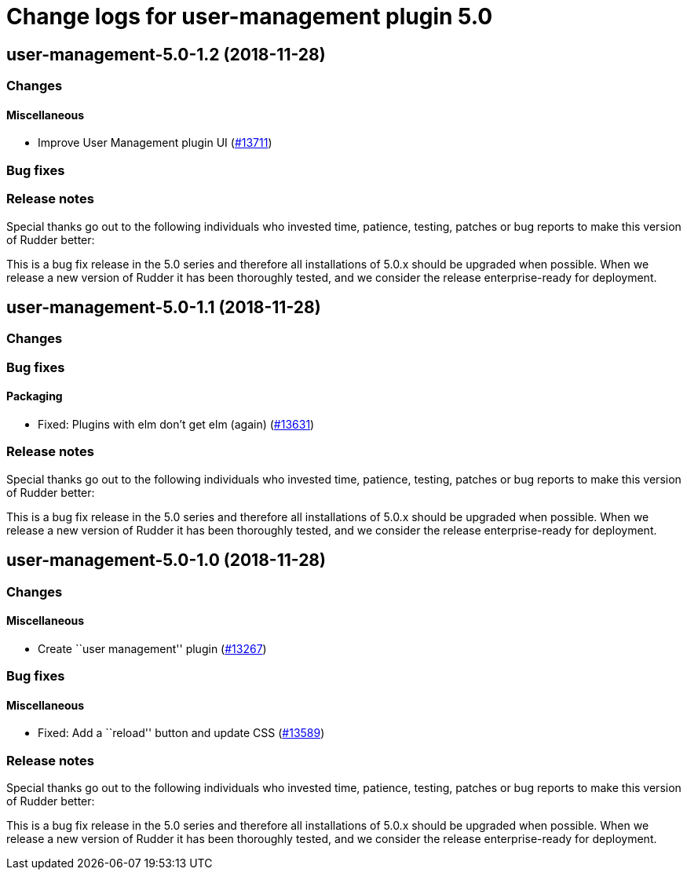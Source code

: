 = Change logs for user-management plugin 5.0

== user-management-5.0-1.2 (2018-11-28)

=== Changes

==== Miscellaneous

* Improve User Management plugin UI
(https://issues.rudder.io/issues/13711[#13711])

=== Bug fixes

=== Release notes

Special thanks go out to the following individuals who invested time,
patience, testing, patches or bug reports to make this version of Rudder
better:

This is a bug fix release in the 5.0 series and therefore all
installations of 5.0.x should be upgraded when possible. When we release
a new version of Rudder it has been thoroughly tested, and we consider
the release enterprise-ready for deployment.

== user-management-5.0-1.1 (2018-11-28)

=== Changes

=== Bug fixes

==== Packaging

* Fixed: Plugins with elm don’t get elm (again)
(https://issues.rudder.io/issues/13631[#13631])

=== Release notes

Special thanks go out to the following individuals who invested time,
patience, testing, patches or bug reports to make this version of Rudder
better:

This is a bug fix release in the 5.0 series and therefore all
installations of 5.0.x should be upgraded when possible. When we release
a new version of Rudder it has been thoroughly tested, and we consider
the release enterprise-ready for deployment.

== user-management-5.0-1.0 (2018-11-28)

=== Changes

==== Miscellaneous

* Create ``user management'' plugin
(https://issues.rudder.io/issues/13267[#13267])

=== Bug fixes

==== Miscellaneous

* Fixed: Add a ``reload'' button and update CSS
(https://issues.rudder.io/issues/13589[#13589])

=== Release notes

Special thanks go out to the following individuals who invested time,
patience, testing, patches or bug reports to make this version of Rudder
better:

This is a bug fix release in the 5.0 series and therefore all
installations of 5.0.x should be upgraded when possible. When we release
a new version of Rudder it has been thoroughly tested, and we consider
the release enterprise-ready for deployment.
